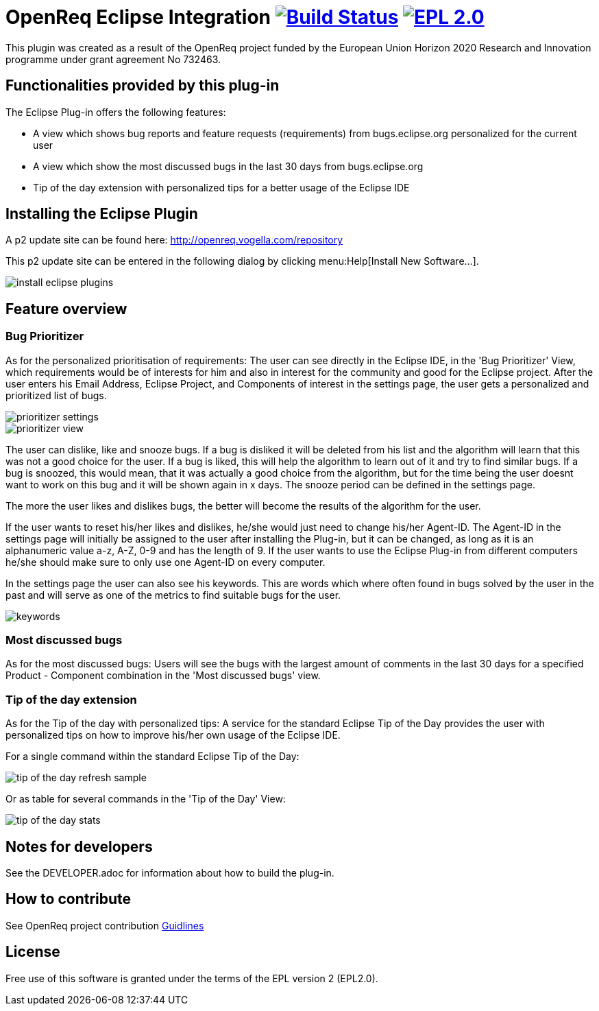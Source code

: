 = OpenReq Eclipse Integration image:https://travis-ci.org/OpenReqEU/eclipse-plugin-vogella.svg?branch=master["Build Status", link="https://travis-ci.org/OpenReqEU/eclipse-plugin-vogella"] image:https://img.shields.io/badge/License-EPL%202.0-blue.svg["EPL 2.0", link="https://www.eclipse.org/legal/epl-2.0/"]

ifdef::env-github,env-browser[:outfilesuffix: .adoc]

This plugin was created as a result of the OpenReq project funded by the European Union Horizon 2020 Research and Innovation programme under grant agreement No 732463.

== Functionalities provided by this plug-in

The Eclipse Plug-in offers the following features:

* A view which shows bug reports and feature requests (requirements) from bugs.eclipse.org personalized for the current user
* A view which show the most discussed bugs in the last 30 days from bugs.eclipse.org
* Tip of the day extension with personalized tips for a better usage of the Eclipse IDE

== Installing the Eclipse Plugin

A p2 update site can be found here: http://openreq.vogella.com/repository

This p2 update site can be entered in the following dialog by clicking menu:Help[Install New Software...].

image::img/install-eclipse-plugins.png[]

== Feature overview

=== Bug Prioritizer

As for the personalized prioritisation of requirements: The user can see directly in the Eclipse IDE, 
in the 'Bug Prioritizer' View, which requirements would be of interests for him and also in 
interest for the community and good for the Eclipse project. 
After the user enters his Email Address, Eclipse Project, and Components of interest in the settings page, the user gets a personalized and prioritized list of bugs. 

image::img/prioritizer_settings.png[]

image::img/prioritizer_view.png[]

The user can dislike, like and snooze bugs.
If a bug is disliked it will be deleted from his list and the algorithm will learn that this was not a good choice for the user.
If a bug is liked, this will help the algorithm to learn out of it and try to find similar bugs.
If a bug is snoozed, this would mean, that it was actually a good choice from the algorithm, but for the time being the user doesnt want to work on this bug and it will be shown again in x days.
The snooze period can be defined in the settings page.

The more the user likes and dislikes bugs, the better will become the results of the algorithm for the user.

If the user wants to reset his/her likes and dislikes, he/she would just need to change his/her Agent-ID.
The Agent-ID  in the settings page will initially be assigned to the user after installing the Plug-in, but it can be changed, as long as it is an alphanumeric value a-z, A-Z, 0-9 and has the length of 9.
If the user wants to use the Eclipse Plug-in from different computers he/she should make sure to only use one Agent-ID on every computer.

In the settings page the user can also see his keywords. 
This are words which where often found in bugs solved by the user in the past and will serve as one of the metrics to find suitable bugs for the user.

image::img/keywords.png[]

=== Most discussed bugs

As for the most discussed bugs: Users will see the bugs with the largest amount of comments in the last 30 days for a specified Product - Component 
combination in the 'Most discussed bugs' view.

=== Tip of the day extension

As for the Tip of the day with personalized tips: A service for the standard Eclipse Tip of the Day provides the user with 
personalized tips on how to improve his/her own usage of the Eclipse IDE.

For a single command within the standard Eclipse Tip of the Day:

image::img/tip-of-the-day-refresh-sample.png[] 

Or as table for several commands in the 'Tip of the Day' View:

image::img/tip-of-the-day-stats.png[] 

== Notes for developers

See the DEVELOPER.adoc for information about how to build the plug-in.

== How to contribute

See OpenReq project contribution link:https://github.com/OpenReqEU/OpenReq/blob/master/CONTRIBUTING.md[Guidlines]

== License

Free use of this software is granted under the terms of the EPL version 2 (EPL2.0).
